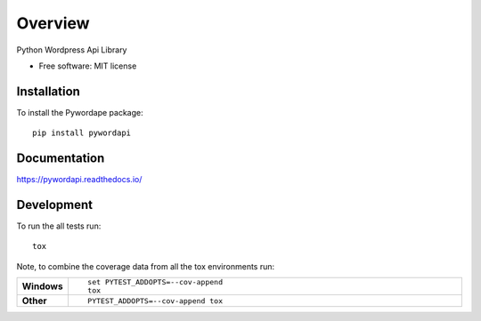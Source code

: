 ========
Overview
========

.. start-badges

.. image:: https://readthedocs.org/projects/pywordapi/badge/?style=flat
    :target: https://readthedocs.org/projects/pywordapi
    :alt: Documentation Status

.. image:: https://travis-ci.org/clchangnet/pywordapi.svg?branch=master
    :alt: Travis-CI Build Status
    :target: https://travis-ci.org/clchangnet/pywordapi

.. image:: https://img.shields.io/pypi/v/pywordapi.svg
    :alt: PyPI Package latest release
    :target: https://pypi.org/project/pywordapi

.. image:: https://img.shields.io/pypi/wheel/pywordapi.svg
    :alt: PyPI Wheel
    :target: https://pypi.org/project/pywordapi

.. image:: https://img.shields.io/pypi/pyversions/pywordapi.svg
    :alt: Supported versions
    :target: https://pypi.org/project/pywordapi

.. end-badges

Python Wordpress Api Library

* Free software: MIT license

Installation
============

To install the Pywordape package::

    pip install pywordapi

Documentation
=============


https://pywordapi.readthedocs.io/


Development
===========

To run the all tests run::

    tox

Note, to combine the coverage data from all the tox environments run:

.. list-table::
    :widths: 10 90
    :stub-columns: 1

    - - Windows
      - ::

            set PYTEST_ADDOPTS=--cov-append
            tox

    - - Other
      - ::

            PYTEST_ADDOPTS=--cov-append tox
